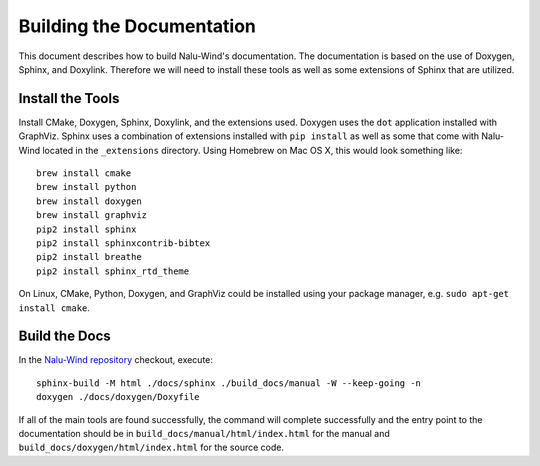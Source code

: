 Building the Documentation
==========================

This document describes how to build Nalu-Wind's documentation.
The documentation is based on the use of Doxygen, Sphinx,
and Doxylink. Therefore we will need to install these tools
as well as some extensions of Sphinx that are utilized.

Install the Tools
-----------------

Install CMake, Doxygen, Sphinx, Doxylink, and the
extensions used. Doxygen uses the ``dot`` application
installed with GraphViz. Sphinx uses a combination
of extensions installed with ``pip install`` as well as some
that come with Nalu-Wind located in the ``_extensions``
directory. Using Homebrew on Mac OS X, 
this would look something like:

::

  brew install cmake
  brew install python
  brew install doxygen
  brew install graphviz
  pip2 install sphinx
  pip2 install sphinxcontrib-bibtex
  pip2 install breathe
  pip2 install sphinx_rtd_theme

On Linux, CMake, Python, Doxygen, and GraphViz could be installed
using your package manager, e.g. ``sudo apt-get install cmake``.

Build the Docs
--------------

In the `Nalu-Wind repository <https://github.com/Exawind/nalu-wind>`__ checkout, execute:

::

  sphinx-build -M html ./docs/sphinx ./build_docs/manual -W --keep-going -n
  doxygen ./docs/doxygen/Doxyfile

If all of the main tools are found successfully, the command will
complete successfully and the entry point to the documentation should
be in ``build_docs/manual/html/index.html`` for the manual and
``build_docs/doxygen/html/index.html`` for the source code.

